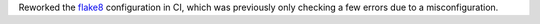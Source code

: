 Reworked the `flake8 <https://flake8.pycqa.org/>`__ configuration in CI,
which was previously only checking a few errors due to a misconfiguration.
